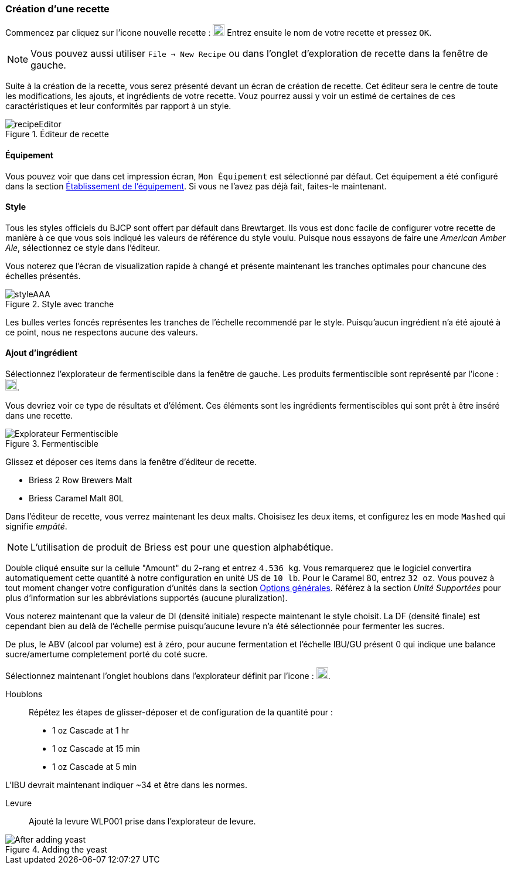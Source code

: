 === Création d'une recette

Commencez par cliquez sur l'icone nouvelle recette : image:smallPlus.png[20, 20] Entrez ensuite le nom de votre recette et pressez ``OK``. 

NOTE: Vous pouvez aussi utiliser ``File -> New Recipe`` ou dans l'onglet d'exploration de recette dans la fenêtre de gauche.

Suite à la création de la recette, vous serez présenté devant un écran de création de recette. Cet éditeur sera le centre de toute les modifications, les ajouts, et ingrédients de votre recette. Vouz pourrez aussi y voir un estimé de certaines de ces caractéristiques et leur conformités par rapport à un style.

.Éditeur de recette
image::recipeEditor.png[]

==== Équipement
Vous pouvez voir que dans cet impression écran, ``Mon Équipement`` est sélectionné par défaut. Cet équipement a été configuré dans la section link:01/equip.adoc[Établissement de l'équipement]. Si vous ne l'avez pas déjà fait, faites-le maintenant.

==== Style

Tous les styles officiels du BJCP sont offert par défault dans Brewtarget. Ils vous est donc facile de configurer votre recette de manière à ce que vous sois indiqué les valeurs de référence du style voulu. Puisque nous essayons de faire une _American Amber Ale_, sélectionnez ce style dans l'éditeur.

Vous noterez que l'écran de visualization rapide à changé et présente maintenant les tranches optimales pour chancune des échelles présentés.

.Style avec tranche
image::styleAAA.png[]

Les bulles vertes foncés représentes les tranches de l'échelle recommendé par le style. Puisqu'aucun ingrédient n'a été ajouté à ce point, nous ne respectons aucune des valeurs.

==== Ajout d'ingrédient

Sélectionnez l'explorateur de fermentiscible dans la fenêtre de gauche. Les produits fermentiscible sont représenté par l'icone : image:smallBarley.png[20, 20].

Vous devriez voir ce type de résultats et d'élément. Ces éléments sont les ingrédients fermentiscibles qui sont prêt à être inséré dans une recette.

.Fermentiscible
image::fermentables.png[Explorateur Fermentiscible]

Glissez et déposer ces items dans la fenêtre d'éditeur de recette.

* Briess 2 Row Brewers Malt
* Briess Caramel Malt 80L

Dans l'éditeur de recette, vous verrez maintenant les deux malts. Choisisez les deux items, et configurez les en mode ``Mashed`` qui signifie _empâté_.

NOTE: L'utilisation de produit de Briess est pour une question alphabétique.

Double cliqué ensuite sur la cellule "Amount" du 2-rang et entrez ``4.536 kg``. Vous remarquerez que le logiciel convertira automatiquement cette quantité à notre configuration en unité US de ``10 lb``. Pour le Caramel 80, entrez ``32 oz``. Vous pouvez à tout moment changer votre configuration d'unités dans la section link:01/option.adoc[Options générales]. Référez à la section _Unité Supportées_ pour plus d'information sur les abbréviations supportés (aucune pluralization).

Vous noterez maintenant que la valeur de DI (densité initiale) respecte maintenant le style choisit. La DF (densité finale) est cependant bien au delà de l'échelle permise puisqu'aucune levure n'a été sélectionnée pour fermenter les sucres.

De plus, le ABV (alcool par volume) est à zéro, pour aucune fermentation et l'échelle IBU/GU présent 0 qui indique une balance sucre/amertume completement porté du coté sucre.

Sélectionnez maintenant l'onglet houblons dans l'explorateur définit par l'icone : image:smallHop.png[20, 20].

Houblons::
Répétez les étapes de glisser-déposer et de configuration de la quantité pour :

* 1 oz Cascade at 1 hr
* 1 oz Cascade at 15 min
* 1 oz Cascade at 5 min

L'IBU devrait maintenant indiquer ~34 et être dans les normes.

Levure::
Ajouté la levure WLP001 prise dans l'explorateur de levure.

.Adding the yeast
image::afterYeast.jpg[After adding yeast]